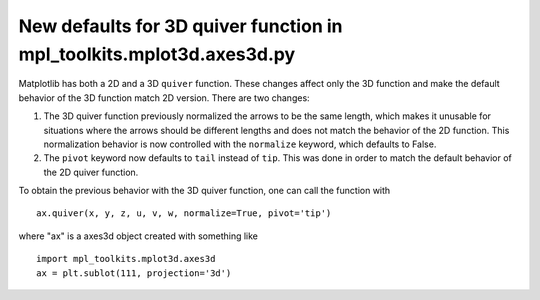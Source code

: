 New defaults for 3D quiver function in mpl_toolkits.mplot3d.axes3d.py
```````````````````````````
Matplotlib has both a 2D and a 3D ``quiver`` function. These changes affect only the 3D function and make the default behavior of the 3D function match 2D version. There are two changes:

1) The 3D quiver function previously normalized the arrows to be the same length, which makes it unusable for situations where the arrows should be different lengths and does not match the behavior of the 2D function. This normalization behavior is now controlled with the ``normalize`` keyword, which defaults to False. 

2) The ``pivot`` keyword now defaults to ``tail`` instead of ``tip``. This was done in order to match the default behavior of the 2D quiver function.

To obtain the previous behavior with the 3D quiver function, one can call the function with ::

   ax.quiver(x, y, z, u, v, w, normalize=True, pivot='tip')

where "ax" is a axes3d object created with something like ::

   import mpl_toolkits.mplot3d.axes3d
   ax = plt.sublot(111, projection='3d')